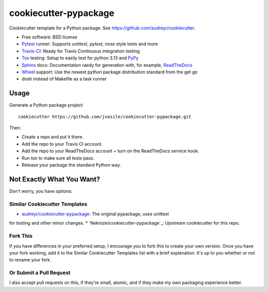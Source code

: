 ======================
cookiecutter-pypackage
======================

Cookiecutter template for a Python package. See https://github.com/audreyr/cookiecutter.

* Free software: BSD license
* Pytest_ runner: Supports `unittest`, `pytest`, `nose` style tests and more
* Travis-CI_: Ready for Travis Continuous integration testing
* Tox_ testing: Setup to easily test for python 3.13 and PyPy_
* Sphinx_ docs: Documentation raedy for generation with, for example, ReadTheDocs_
* Wheel_ support: Use the newest python package distribution standard from the get go
* dosh instead of Makefile as a task runner

Usage
-----

Generate a Python package project::

    cookiecutter https://github.com/jvasile/cookiecutter-pypackage.git

Then:

* Create a repo and put it there.
* Add the repo to your Travis CI account.
* Add the repo to your ReadTheDocs account + turn on the ReadTheDocs service hook.
* Run `tox` to make sure all tests pass.
* Release your package the standard Python way.

Not Exactly What You Want?
--------------------------

Don't worry, you have options:

Similar Cookiecutter Templates
~~~~~~~~~~~~~~~~~~~~~~~~~~~~~~

* `audreyr/cookiecutter-pypackage`_: The original pypackage, uses unittest
for testing and other minor changes.
* `Nekroze/cookiecutter-pypackage`_: Upstream cookiecutter for this repo.

Fork This
~~~~~~~~~

If you have differences in your preferred setup, I encourage you to fork this
to create your own version. Once you have your fork working, add it to the
Similar Cookiecutter Templates list with a brief explanation. It's up to you
whether or not to rename your fork.

Or Submit a Pull Request
~~~~~~~~~~~~~~~~~~~~~~~~

I also accept pull requests on this, if they're small, atomic, and if they
make my own packaging experience better.


.. _Travis-CI: http://travis-ci.org/
.. _Tox: http://testrun.org/tox/
.. _Sphinx: http://sphinx-doc.org/
.. _ReadTheDocs: https://readthedocs.org/
.. _`audreyr/cookiecutter-pypackage`: https://github.com/Nekroze/cookiecutter-pypackage
.. _Pytest: http://pytest.org/
.. _PyPy: http://pypy.org/
.. _Wheel: http://pythonwheels.com
